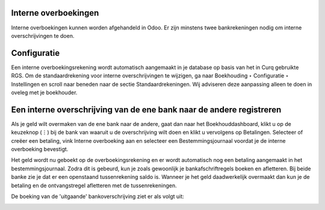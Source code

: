 Interne overboekingen
----
Interne overboekingen kunnen worden afgehandeld in Odoo. Er zijn minstens twee bankrekeningen nodig om interne overschrijvingen te doen.

Configuratie
----
Een interne overboekingsrekening wordt automatisch aangemaakt in je database op basis van het in Curq gebruikte RGS. Om de standaardrekening voor interne overschrijvingen te wijzigen, ga naar Boekhouding ‣ Configuratie ‣ Instellingen en scroll naar beneden naar de sectie Standaardrekeningen. Wij adviseren deze aanpassing alleen te doen in oveleg met je boekhouder.

Een interne overschrijving van de ene bank naar de andere registreren
----

Als je geld wilt overmaken van de ene bank naar de andere, gaat dan naar het Boekhouddashboard, klikt u op de keuzeknop (⋮) bij de bank van waaruit u de overschrijving wilt doen en klikt u vervolgens op Betalingen. Selecteer of creëer een betaling, vink Interne overboeking aan en selecteer een Bestemmingsjournaal voordat je de interne overboeking bevestigt.

.. image:: My-Ponto-Bank-Feed-Media/betalingen_interne_transfer_menu.png

Het geld wordt nu geboekt op de overboekingsrekening en er wordt automatisch nog een betaling aangemaakt in het bestemmingsjournaal. Zodra dit is gebeurd, kun je zoals gewoonlijk je bankafschriftregels boeken en afletteren. Bij beide banke zie je dat er een openstaand tussenrekening saldo is. Wanneer je het geld daadwerkelijk overmaakt dan kun je de betaling en de ontvangstregel afletteren met de tussenrekeningen.

.. image:: My-Ponto-Bank-Feed-Media/betalingen_interne_transfer_overzicht.png

De boeking van de 'uitgaande' bankoverschrijving ziet er als volgt uit:

.. image:: My-Ponto-Bank-Feed-Media/betalingen_interne_transfer_boeking.png
